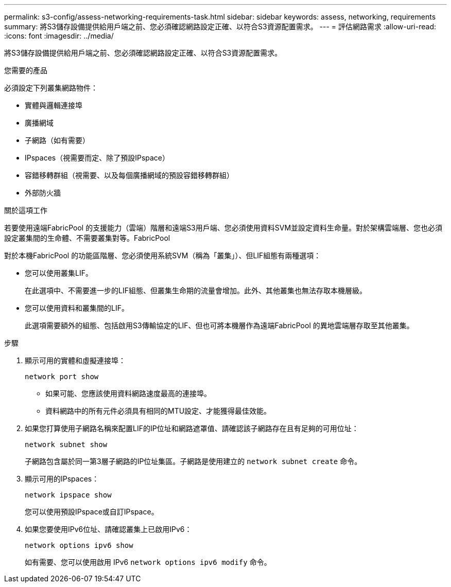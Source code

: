 ---
permalink: s3-config/assess-networking-requirements-task.html 
sidebar: sidebar 
keywords: assess, networking, requirements 
summary: 將S3儲存設備提供給用戶端之前、您必須確認網路設定正確、以符合S3資源配置需求。 
---
= 評估網路需求
:allow-uri-read: 
:icons: font
:imagesdir: ../media/


[role="lead"]
將S3儲存設備提供給用戶端之前、您必須確認網路設定正確、以符合S3資源配置需求。

.您需要的產品
必須設定下列叢集網路物件：

* 實體與邏輯連接埠
* 廣播網域
* 子網路（如有需要）
* IPspaces（視需要而定、除了預設IPspace）
* 容錯移轉群組（視需要、以及每個廣播網域的預設容錯移轉群組）
* 外部防火牆


.關於這項工作
若要使用遠端FabricPool 的支援能力（雲端）階層和遠端S3用戶端、您必須使用資料SVM並設定資料生命量。對於架構雲端層、您也必須設定叢集間的生命體、不需要叢集對等。FabricPool

對於本機FabricPool 的功能區階層、您必須使用系統SVM（稱為「叢集」）、但LIF組態有兩種選項：

* 您可以使用叢集LIF。
+
在此選項中、不需要進一步的LIF組態、但叢集生命期的流量會增加。此外、其他叢集也無法存取本機層級。

* 您可以使用資料和叢集間的LIF。
+
此選項需要額外的組態、包括啟用S3傳輸協定的LIF、但也可將本機層作為遠端FabricPool 的異地雲端層存取至其他叢集。



.步驟
. 顯示可用的實體和虛擬連接埠：
+
`network port show`

+
** 如果可能、您應該使用資料網路速度最高的連接埠。
** 資料網路中的所有元件必須具有相同的MTU設定、才能獲得最佳效能。


. 如果您打算使用子網路名稱來配置LIF的IP位址和網路遮罩值、請確認該子網路存在且有足夠的可用位址：
+
`network subnet show`

+
子網路包含屬於同一第3層子網路的IP位址集區。子網路是使用建立的 `network subnet create` 命令。

. 顯示可用的IPspaces：
+
`network ipspace show`

+
您可以使用預設IPspace或自訂IPspace。

. 如果您要使用IPv6位址、請確認叢集上已啟用IPv6：
+
`network options ipv6 show`

+
如有需要、您可以使用啟用 IPv6 `network options ipv6 modify` 命令。


